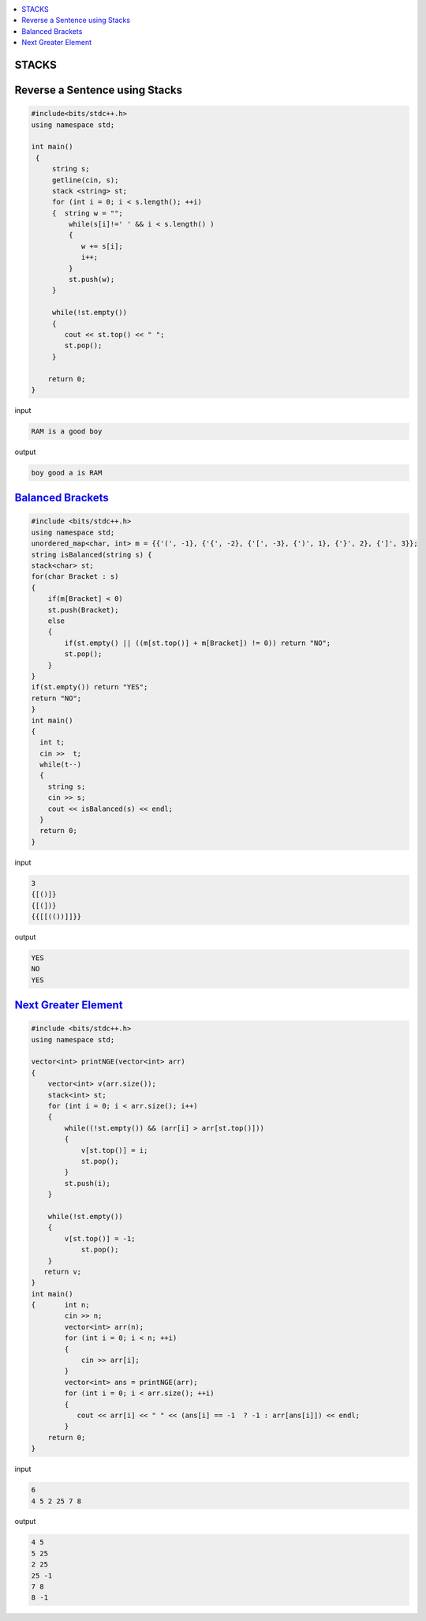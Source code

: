
.. contents::
   :local:
   :depth: 3

STACKS
===============================================================================

Reverse a Sentence using Stacks
===============================================================================

.. code:: c++

      #include<bits/stdc++.h>
      using namespace std;

      int main()
       {      
           string s;
           getline(cin, s);
           stack <string> st;
           for (int i = 0; i < s.length(); ++i)
           {  string w = "";
               while(s[i]!=' ' && i < s.length() )
               {
                  w += s[i];
                  i++;
               }
               st.push(w);
           }

           while(!st.empty())
           {
              cout << st.top() << " ";
              st.pop();
           }

          return 0;
      }

input

.. code:: c++

      RAM is a good boy


output

.. code:: c++

      boy good a is RAM 
      
`Balanced Brackets <https://www.hackerrank.com/challenges/balanced-brackets/problem>`_
===============================================================================

.. code:: c++


      #include <bits/stdc++.h>
      using namespace std;
      unordered_map<char, int> m = {{'(', -1}, {'{', -2}, {'[', -3}, {')', 1}, {'}', 2}, {']', 3}};
      string isBalanced(string s) {
      stack<char> st;
      for(char Bracket : s)
      {
          if(m[Bracket] < 0)
          st.push(Bracket);
          else
          {
              if(st.empty() || ((m[st.top()] + m[Bracket]) != 0)) return "NO";
              st.pop();
          }
      }
      if(st.empty()) return "YES";
      return "NO";
      }
      int main()
      {
        int t;
        cin >>  t;
        while(t--)
        {
          string s; 
          cin >> s;
          cout << isBalanced(s) << endl;
        }
        return 0;
      }
      
input

.. code:: c++

      3
      {[()]}
      {[(])}
      {{[[(())]]}}

output

.. code:: c++

      YES
      NO
      YES

`Next Greater Element <https://www.hackerrank.com/contests/second/challenges/next-greater-element/problem>`_
===============================================================================

.. code:: c++      

      #include <bits/stdc++.h>
      using namespace std;

      vector<int> printNGE(vector<int> arr)
      {
          vector<int> v(arr.size());
          stack<int> st;
          for (int i = 0; i < arr.size(); i++)
          {
              while((!st.empty()) && (arr[i] > arr[st.top()]))
              {
                  v[st.top()] = i;
                  st.pop();
              }
              st.push(i);
          }

          while(!st.empty())
          {   
              v[st.top()] = -1;
                  st.pop();
          }
         return v;
      }
      int main()
      {       int n;
              cin >> n;
              vector<int> arr(n);
              for (int i = 0; i < n; ++i)
              {
                  cin >> arr[i];
              }
              vector<int> ans = printNGE(arr);
              for (int i = 0; i < arr.size(); ++i)
              {
                 cout << arr[i] << " " << (ans[i] == -1  ? -1 : arr[ans[i]]) << endl;
              }
          return 0;
      }
      
input

.. code:: c++

      6
      4 5 2 25 7 8
      
output

.. code:: c++

      4 5
      5 25
      2 25
      25 -1
      7 8
      8 -1
      
